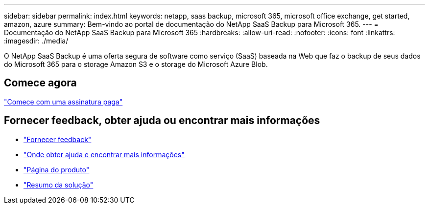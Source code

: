 ---
sidebar: sidebar 
permalink: index.html 
keywords: netapp, saas backup, microsoft 365, microsoft office exchange, get started, amazon, azure 
summary: Bem-vindo ao portal de documentação do NetApp SaaS Backup para Microsoft 365. 
---
= Documentação do NetApp SaaS Backup para Microsoft 365
:hardbreaks:
:allow-uri-read: 
:nofooter: 
:icons: font
:linkattrs: 
:imagesdir: ./media/


O NetApp SaaS Backup é uma oferta segura de software como serviço (SaaS) baseada na Web que faz o backup de seus dados do Microsoft 365 para o storage Amazon S3 e o storage do Microsoft Azure Blob.



== Comece agora

link:concept_paid_subscription_workflow.html["Comece com uma assinatura paga"]



== Fornecer feedback, obter ajuda ou encontrar mais informações

* link:task_providing_feedback.html["Fornecer feedback"]
* link:concept_get_help_find_info.html["Onde obter ajuda e encontrar mais informações"]
* link:https://cloud.netapp.com/saas-backup["Página do produto"]
* link:https://www.netapp.com/pdf.html?item=/media/21210-SB-3831-1220-NetApp-SaaS-Backup.pdf["Resumo da solução"]

